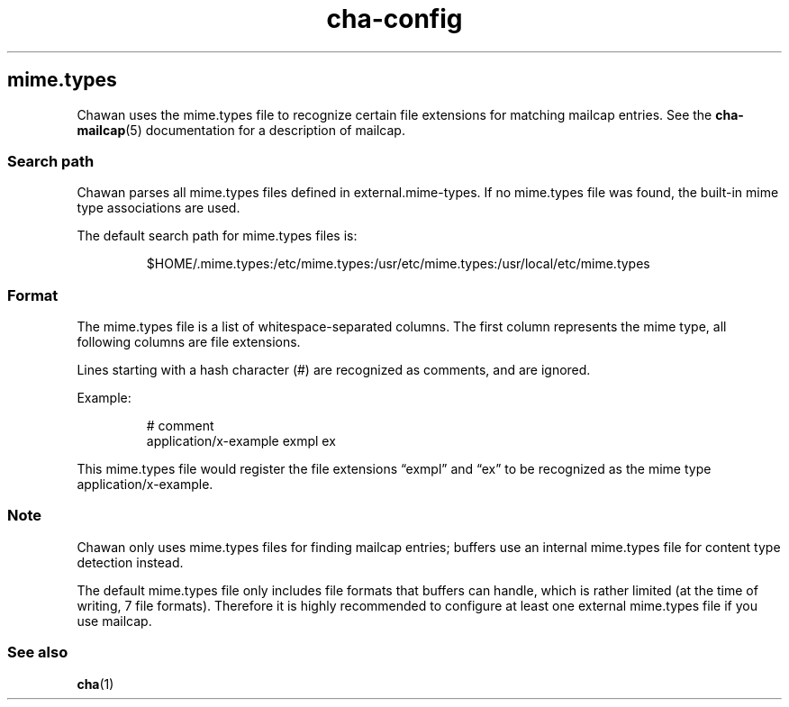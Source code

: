 .\" Automatically generated by Pandoc 3.6.4
.\"
.TH "cha\-config" "5" "" "" "MIME type detection in Chawan"
.SH mime.types
Chawan uses the mime.types file to recognize certain file extensions for
matching mailcap entries.
See the \f[B]cha\-mailcap\f[R](5) documentation for a description of
mailcap.
.SS Search path
Chawan parses all mime.types files defined in
\f[CR]external.mime\-types\f[R].
If no mime.types file was found, the built\-in mime type associations
are used.
.PP
The default search path for mime.types files is:
.IP
.EX
$HOME/.mime.types:/etc/mime.types:/usr/etc/mime.types:/usr/local/etc/mime.types
.EE
.SS Format
The mime.types file is a list of whitespace\-separated columns.
The first column represents the mime type, all following columns are
file extensions.
.PP
Lines starting with a hash character (#) are recognized as comments, and
are ignored.
.PP
Example:
.IP
.EX
# comment
application/x\-example   exmpl   ex
.EE
.PP
This mime.types file would register the file extensions \[lq]exmpl\[rq]
and \[lq]ex\[rq] to be recognized as the mime type
\f[CR]application/x\-example\f[R].
.SS Note
Chawan only uses mime.types files for finding mailcap entries; buffers
use an internal mime.types file for content type detection instead.
.PP
The default mime.types file only includes file formats that buffers can
handle, which is rather limited (at the time of writing, 7 file
formats).
Therefore it is highly recommended to configure at least one external
mime.types file if you use mailcap.
.SS See also
\f[B]cha\f[R](1)
